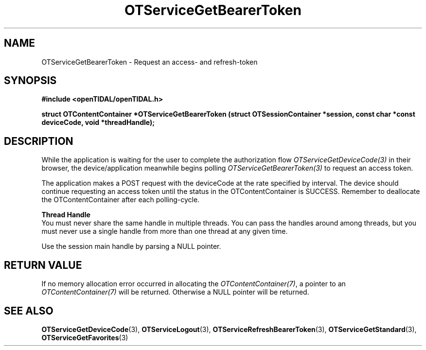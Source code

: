.TH OTServiceGetBearerToken 3 "11 Jan 2021" "libopenTIDAL 1.0.0" "libopenTIDAL Manual"
.SH NAME
OTServiceGetBearerToken \- Request an access- and refresh-token 
.SH SYNOPSIS
.B #include <openTIDAL/openTIDAL.h>

.BI "struct OTContentContainer *OTServiceGetBearerToken (struct OTSessionContainer *session, const char *const deviceCode, void *threadHandle);"
.SH DESCRIPTION
While the application is waiting for the user to complete the authorization flow
\fIOTServiceGetDeviceCode(3)\fP in their browser,
the device/application meanwhile begins polling \fIOTServiceGetBearerToken(3)\fP
to request an access token.

The application makes a POST request with the deviceCode at the rate specified by interval.
The device should continue requesting an access token until the status in the OTContentContainer
is SUCCESS. Remember to deallocate the OTContentContainer after each polling-cycle.

.nf
.B Thread Handle
.fi
You must never share the same handle in multiple threads. You can pass the handles around among threads, but you must never use a single handle from more than one thread at any given time.

Use the session main handle by parsing a NULL pointer.
.SH RETURN VALUE
If no memory allocation error occurred in allocating the \fIOTContentContainer(7)\fP, a
pointer to an \fIOTContentContainer(7)\fP will be returned.
Otherwise a NULL pointer will be returned.
.SH "SEE ALSO"
.BR OTServiceGetDeviceCode "(3), " OTServiceLogout "(3), " OTServiceRefreshBearerToken "(3), "
.BR OTServiceGetStandard "(3), " OTServiceGetFavorites "(3) "
